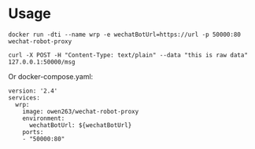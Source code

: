 
* Usage

#+BEGIN_SRC 
docker run -dti --name wrp -e wechatBotUrl=https://url -p 50000:80 wechat-robot-proxy

curl -X POST -H "Content-Type: text/plain" --data "this is raw data" 127.0.0.1:50000/msg
#+END_SRC

Or docker-compose.yaml:

#+BEGIN_SRC 
version: '2.4'
services:
  wrp:
    image: owen263/wechat-robot-proxy
    environment:
      wechatBotUrl: ${wechatBotUrl}
    ports:
    - "50000:80"
#+END_SRC
